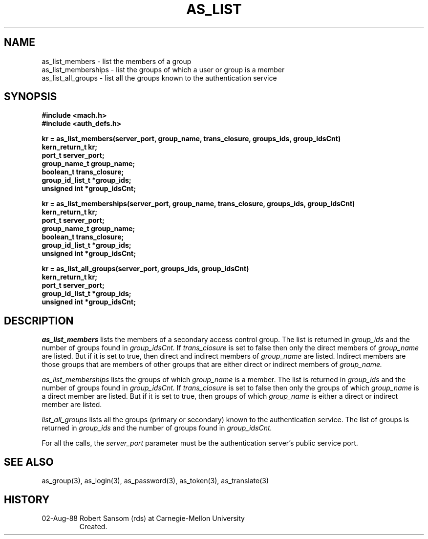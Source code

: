 .TH AS_LIST 3 8/2/88
.CM 4
.SH NAME
as_list_members \- list the members of a group
.br
as_list_memberships \- list the groups of which a user or group is a member
.br
as_list_all_groups \- list all the groups known to the authentication service
.SH SYNOPSIS
.B #include <mach.h>
.br
.B #include <auth_defs.h>
.PP
.B kr = as_list_members(server_port, group_name, trans_closure,
.B groups_ids, group_idsCnt)
.br
.B kern_return_t kr;
.br
.B port_t server_port;
.br
.B group_name_t group_name;
.br
.B boolean_t trans_closure;
.br
.B group_id_list_t *group_ids;
.br
.B unsigned int *group_idsCnt;
.PP
.B kr = as_list_memberships(server_port, group_name, trans_closure,
.B groups_ids, group_idsCnt)
.br
.B kern_return_t kr;
.br
.B port_t server_port;
.br
.B group_name_t group_name;
.br
.B boolean_t trans_closure;
.br
.B group_id_list_t *group_ids;
.br
.B unsigned int *group_idsCnt;
.PP
.B kr = as_list_all_groups(server_port, groups_ids, group_idsCnt)
.br
.B kern_return_t kr;
.br
.B port_t server_port;
.br
.B group_id_list_t *group_ids;
.br
.B unsigned int *group_idsCnt;
.SH DESCRIPTION
.I as_list_members
lists the members of a secondary access control group.  The list is returned in
.I group_ids
and the number of groups found in
.I group_idsCnt.
If
.I trans_closure
is set to false then only the direct members of
.I group_name
are listed.
But if it is set to true, then direct and indirect members of
.I group_name
are listed.
Indirect members are those groups that are members of other groups
that are either direct or indirect members of
.I group_name.
.PP
.I as_list_memberships
lists the groups of which 
.I group_name
is a member.  The list is returned in
.I group_ids
and the number of groups found in
.I group_idsCnt.
If
.I trans_closure
is set to false then only the groups of which
.I group_name
is a direct member are listed.
But if it is set to true, then groups of which
.I group_name
is either a direct or indirect member are listed.
.PP
.I list_all_groups
lists all the groups (primary or secondary) known to the authentication service.
The list of groups is returned in
.I group_ids
and the number of groups found in
.I group_idsCnt.
.PP
For all the calls, the
.I server_port
parameter must be the authentication server's public
service port.
.SH "SEE ALSO"
as_group(3),
as_login(3),
as_password(3),
as_token(3),
as_translate(3)
.SH HISTORY
.TP 
02-Aug-88  Robert Sansom (rds) at Carnegie-Mellon University
Created.

